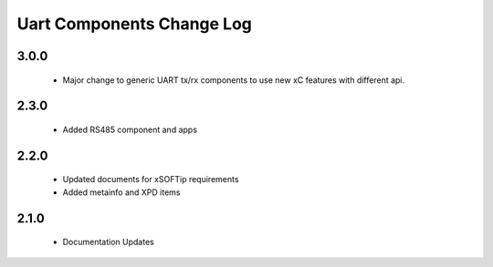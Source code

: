 Uart Components Change Log
==========================

3.0.0
-----
  * Major change to generic UART tx/rx components to use new xC features
    with different api.

2.3.0
-----
  * Added RS485 component and apps

2.2.0
-----
  * Updated documents for xSOFTip requirements
  * Added metainfo and XPD items

2.1.0
-----
  * Documentation Updates 
